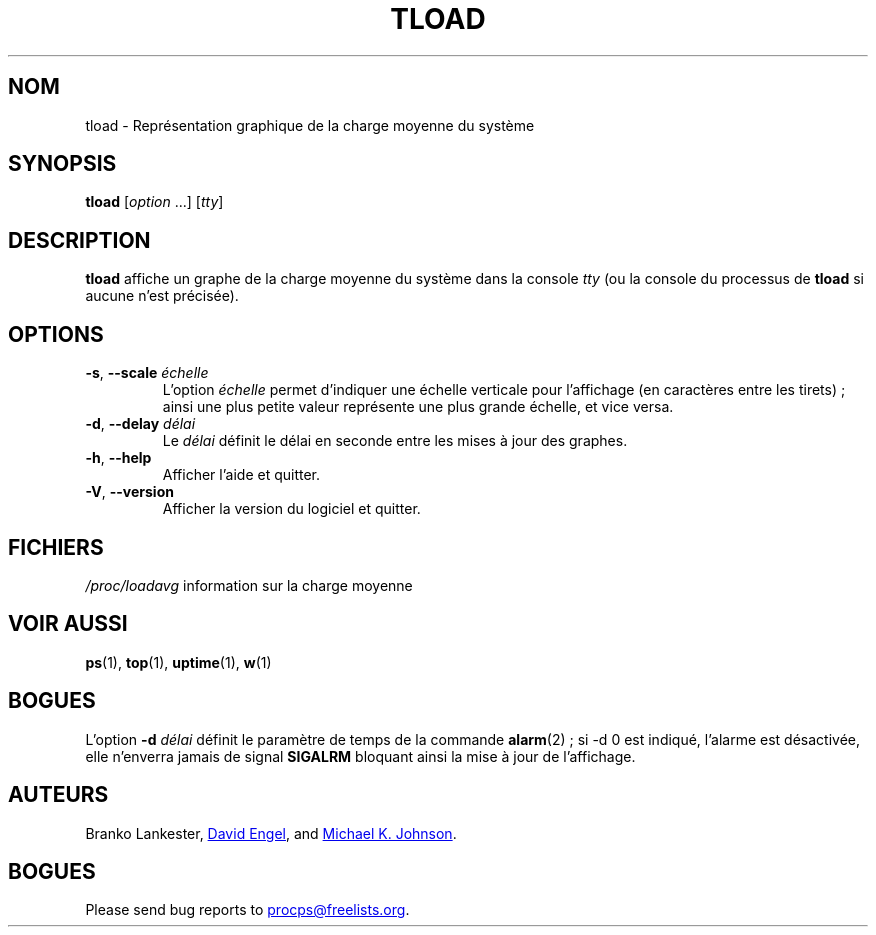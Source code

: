 .\"
.\" Copyright (c) 2011-2023 Craig Small <csmall@dropbear.xyz>
.\" Copyright (c) 2011-2012 Sami Kerola <kerolasa@iki.fi>
.\" Copyright (c) 1993      Matt Welsh <mdw@tc.cornell.edu>
.\"
.\" This program is free software; you can redistribute it and/or modify
.\" it under the terms of the GNU General Public License as published by
.\" the Free Software Foundation; either version 2 of the License, or
.\" (at your option) any later version.
.\"
.\"
.\"*******************************************************************
.\"
.\" This file was generated with po4a. Translate the source file.
.\"
.\"*******************************************************************
.TH TLOAD 1 2020\-06\-04 procps\-ng 
.SH NOM
tload \- Représentation graphique de la charge moyenne du système
.SH SYNOPSIS
\fBtload\fP [\fIoption\fP .\|.\|.\&] [\fItty\fP]
.SH DESCRIPTION
\fBtload\fP affiche un graphe de la charge moyenne du système dans la console
\fItty\fP (ou la console du processus de \fBtload\fP si aucune n'est précisée).
.SH OPTIONS
.TP 
\fB\-s\fP, \fB\-\-scale\fP \fIéchelle\fP
L'option \fIéchelle\fP permet d'indiquer une échelle verticale pour l'affichage
(en caractères entre les tirets)\ ; ainsi une plus petite valeur représente
une plus grande échelle, et vice versa.
.TP 
\fB\-d\fP, \fB\-\-delay\fP \fIdélai\fP
Le \fIdélai\fP définit le délai en seconde entre les mises à jour des graphes.
.TP 
\fB\-h\fP, \fB\-\-help\fP
Afficher l'aide et quitter.
.TP 
\fB\-V\fP, \fB\-\-version\fP
Afficher la version du logiciel et quitter.
.PP
.SH FICHIERS
\fI/proc/loadavg\fP information sur la charge moyenne
.SH "VOIR AUSSI"
\fBps\fP(1), \fBtop\fP(1), \fBuptime\fP(1), \fBw\fP(1)
.SH BOGUES
L'option \fB\-d\fP\fI délai\fP définit le paramètre de temps de la commande
\fBalarm\fP(2)\ ; si \-d 0 est indiqué, l'alarme est désactivée, elle n'enverra
jamais de signal \fBSIGALRM\fP bloquant ainsi la mise à jour de l'affichage.
.SH AUTEURS
Branko Lankester,
.MT david@\:ods.\:com
David Engel
.ME ,
and
.MT johnsonm@\:redhat.\:com
Michael K. Johnson
.ME .
.SH BOGUES
Please send bug reports to
.MT procps@freelists.org
.ME .
